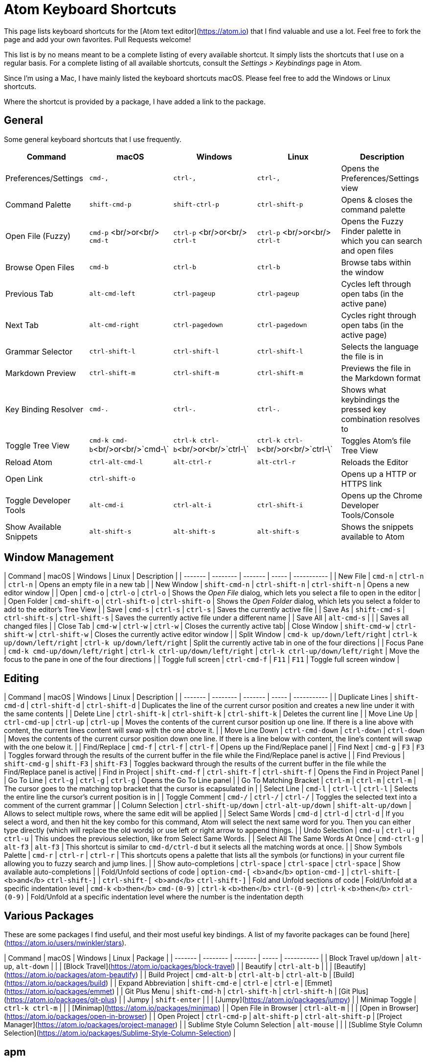 # Atom Keyboard Shortcuts

This page lists keyboard shortcuts for the [Atom text editor](https://atom.io) that I find valuable and use a lot. Feel free to fork the page and add your own favorites. Pull Requests welcome!

This list is by no means meant to be a complete listing of every available shortcut. It simply lists the shortcuts that I use on a regular basis. For a complete listing of all available shortcuts, consult the _Settings > Keybindings_ page in Atom.

Since I'm using a Mac, I have mainly listed the keyboard shortcuts macOS. Please feel free to add the Windows or Linux shortcuts.

Where the shortcut is provided by a package, I have added a link to the package.

## General

Some general keyboard shortcuts that I use frequently.

[cols=",^,^,,",options="header",]
|=====================================================
| Command | macOS | Windows | Linux | Description
| Preferences/Settings | `cmd-,` | `ctrl-,`  | `ctrl-,` | Opens the Preferences/Settings view
| Command Palette | `shift-cmd-p` | `shift-ctrl-p`  | `ctrl-shift-p` | Opens & closes the command palette
| Open File (Fuzzy) | `cmd-p` <br/>or<br/> `cmd-t` | `ctrl-p` <br/>or<br/> `ctrl-t`  | `ctrl-p` <br/>or<br/> `ctrl-t` | Opens the Fuzzy Finder palette in which you can search and open files
| Browse Open Files | `cmd-b` | `ctrl-b`  | `ctrl-b` | Browse tabs within the window
| Previous Tab | `alt-cmd-left` | `ctrl-pageup` | `ctrl-pageup`| Cycles left through open tabs (in the active pane)
| Next Tab | `alt-cmd-right` | `ctrl-pagedown` | `ctrl-pagedown` | Cycles right through open tabs (in the active page)
| Grammar Selector | `ctrl-shift-l` | `ctrl-shift-l`  | `ctrl-shift-l` | Selects the language the file is in
| Markdown Preview | `ctrl-shift-m` | `ctrl-shift-m`  | `ctrl-shift-m` | Previews the file in the Markdown format
| Key Binding Resolver | `cmd-.` | `ctrl-.`  | `ctrl-.` | Shows what keybindings the pressed key combination resolves to
| Toggle Tree View | `cmd-k cmd-b`<br/>or<br/>`cmd-\` | `ctrl-k ctrl-b`<br/>or<br/>`ctrl-\` | `ctrl-k ctrl-b`<br/>or<br/>`ctrl-\`| Toggles Atom's file Tree View
| Reload Atom | `ctrl-alt-cmd-l` | `alt-ctrl-r` | `alt-ctrl-r` | Reloads the Editor
| Open Link | `ctrl-shift-o` |  |  | Opens up a HTTP or HTTPS link
| Toggle Developer Tools | `alt-cmd-i` | `ctrl-alt-i`  | `ctrl-shift-i` | Opens up the Chrome Developer Tools/Console
| Show Available Snippets | `alt-shift-s` | `alt-shift-s`  | `alt-shift-s` | Shows the snippets available to Atom
|=====================================================


## Window Management

| Command | macOS | Windows | Linux | Description |
| ------- | -------- | ------- | ----- | ----------- |
| New File | `cmd-n` | `ctrl-n`  | `ctrl-n` | Opens an empty file in a new tab |
| New Window | `shift-cmd-n` | `ctrl-shift-n`  | `ctrl-shift-n` | Opens a new editor window |
| Open | `cmd-o` | `ctrl-o`  | `ctrl-o` | Shows the _Open File_ dialog, which lets you select a file to open in the editor |
| Open Folder | `cmd-shift-o` | `ctrl-shift-o`  | `ctrl-shift-o` | Shows the _Open Folder_ dialog, which lets you select a folder to add to the editor's Tree View |
| Save | `cmd-s` | `ctrl-s`  | `ctrl-s` | Saves the currently active file |
| Save As | `shift-cmd-s` | `ctrl-shift-s`  | `ctrl-shift-s` | Saves the currently active file under a different name  |
| Save All | `alt-cmd-s` |  |  | Saves all changed files |
| Close Tab | `cmd-w` |  `ctrl-w` | `ctrl-w` | Closes the currently active tab|
| Close Window | `shift-cmd-w` | `ctrl-shift-w`  | `ctrl-shift-w` | Closes the currently active editor window  |
| Split Window | `cmd-k up/down/left/right` | `ctrl-k up/down/left/right` | `ctrl-k up/down/left/right` | Split the currently active tab in one of the four directions |
| Focus Pane | `cmd-k cmd-up/down/left/right` | `ctrl-k ctrl-up/down/left/right` | `ctrl-k ctrl-up/down/left/right` | Move the focus to the pane in one of the four directions |
| Toggle full screen | `ctrl-cmd-f` | `F11` | `F11` | Toggle full screen window |

## Editing

| Command | macOS | Windows | Linux | Description |
| ------- | -------- | ------- | ----- | ----------- |
| Duplicate Lines | `shift-cmd-d` | `ctrl-shift-d` | `ctrl-shift-d` | Duplicates the line of the current cursor position and creates a new line under it with the same contents |
| Delete Line | `ctrl-shift-k` | `ctrl-shift-k` | `ctrl-shift-k` | Deletes the current line |
| Move Line Up | `ctrl-cmd-up` | `ctrl-up`  | `ctrl-up` | Moves the contents of the current cursor position up one line. If there is a line above with content, the current lines content will swap with the one above it. |
| Move Line Down | `ctrl-cmd-down` | `ctrl-down`  | `ctrl-down` | Moves the contents of the current cursor position down one line. If there is a line below with content, the line's content will swap with the one below it. |
| Find/Replace | `cmd-f` | `ctrl-f`  | `ctrl-f` | Opens up the Find/Replace panel |
| Find Next | `cmd-g` | `F3`  | `F3` | Toggles forward through the results of the current buffer in the file while the Find/Replace panel is active |
| Find Previous | `shift-cmd-g` | `shift-F3`  | `shift-F3` | Toggles backward through the results of the current buffer in the file while the Find/Replace panel is active|
| Find in Project | `shift-cmd-f` | `ctrl-shift-f`  | `ctrl-shift-f` | Opens the Find in Project Panel |
| Go To Line | `ctrl-g` | `ctrl-g`  | `ctrl-g` | Opens the Go To Line panel |
| Go To Matching Bracket | `ctrl-m` | `ctrl-m`  | `ctrl-m` | The cursor goes to the matching top bracket that the cursor is ecapsulated in  |
| Select Line | `cmd-l` | `ctrl-l`  | `ctrl-l` | Selects the entire line the cursor's current position is in |
| Toggle Comment | `cmd-/` | `ctrl-/`  | `ctrl-/` | Toggles the selected text into a comment of the current grammar |
| Column Selection | `ctrl-shift-up/down` | `ctrl-alt-up/down` | `shift-alt-up/down`  | Allows to select multiple rows, where the same edit will be applied |
| Select Same Words | `cmd-d` | `ctrl-d` | `ctrl-d` | If you select a word, and then hit the key combo for this command, Atom will select the next same word for you. Then you can either type directly (which will replace the old words) or use left or right arrow to append things. |
| Undo Selection | `cmd-u` | `ctrl-u` | `ctrl-u` | This undoes the previous selection, like from Select Same Words. |
| Select All The Same Words At Once | `cmd-ctrl-g` | `alt-f3`  | `alt-f3` | This shortcut is similar to `cmd-d/ctrl-d` but it selects all the matching words at once.  |
| Show Symbols Palette | `cmd-r` | `ctrl-r` | `ctrl-r` | This shortcuts opens a palette that lists all the symbols (or functions) in your current file allowing you to fuzzy search and jump lines. |
| Show auto-completions | `ctrl-space` | `ctrl-space` | `ctrl-space` | Show available auto-completions |
| Fold/Unfold sections of code | `option-cmd-[` <b>and</b> `option-cmd-]` | `ctrl-shift-[` <b>and</b> `ctrl-shift-]` | `ctrl-shift-[` <b>and</b> `ctrl-shift-]` | Fold and Unfold sections of code
| Fold/Unfold at a specific indentation level | `cmd-k` <b>then</b> `cmd-(0-9)` | `ctrl-k` <b>then</b> `ctrl-(0-9)` | `ctrl-k` <b>then</b> `ctrl-(0-9)` | Fold/Unfold at a specific indentation level where the number is the indentation depth

## Various Packages

These are some packages I find useful, and their most useful key bindings. A list of my favorite packages can be found [here](https://atom.io/users/nwinkler/stars).

| Command | macOS | Windows | Linux | Package |
| ------- | -------- | ------- | ----- | ----------- |
| Block Travel up/down | `alt-up`, `alt-down` |  |  | [Block Travel](https://atom.io/packages/block-travel) |
| Beautify | `ctrl-alt-b` |  |  | [Beautify](https://atom.io/packages/atom-beautify) |
| Build Project | `cmd-alt-b` | `ctrl-alt-b` | `ctrl-alt-b` | [Build](https://atom.io/packages/build) |
| Expand Abbreviation | `shift-cmd-e` | `ctrl-e` | `ctrl-e` | [Emmet](https://atom.io/packages/emmet) |
| Git Plus Menu | `shift-cmd-h` | `ctrl-shift-h` | `ctrl-shift-h` | [Git Plus](https://atom.io/packages/git-plus) |
| Jumpy | `shift-enter` |  |  | [Jumpy](https://atom.io/packages/jumpy) |
| Minimap Toggle | `ctrl-k ctrl-m` |  |  | [Minimap](https://atom.io/packages/minimap) |
| Open File in Browser | `ctrl-alt-m` |  |  | [Open in Browser](https://atom.io/packages/open-in-browser) |
| Open Project | `ctrl-cmd-p` | `alt-shift-p` | `ctrl-alt-shift-p` | [Project Manager](https://atom.io/packages/project-manager) |
| Sublime Style Column Selection | `alt-mouse` |  |  | [Sublime Style Column Selection](https://atom.io/packages/Sublime-Style-Column-Selection) |

## apm

`apm` is Atom's package manager, based on Node's `npm` tool.

| Command | Description |
| ------- | ----------- |
| `apm upgrade` | Updates all locally installed packages |
| `apm upgrade --no-confirm` | Updates all locally installed packages without asking any questions |
| `apm stars --install` | Installs/updates all packages that you have marked as a favorite (_starred_) in your Atom.io profile |
| `apm publish minor` | If you're developing your own package, run this in the package's directory to publish a new version of the package, increasing the minor version number by one. |
